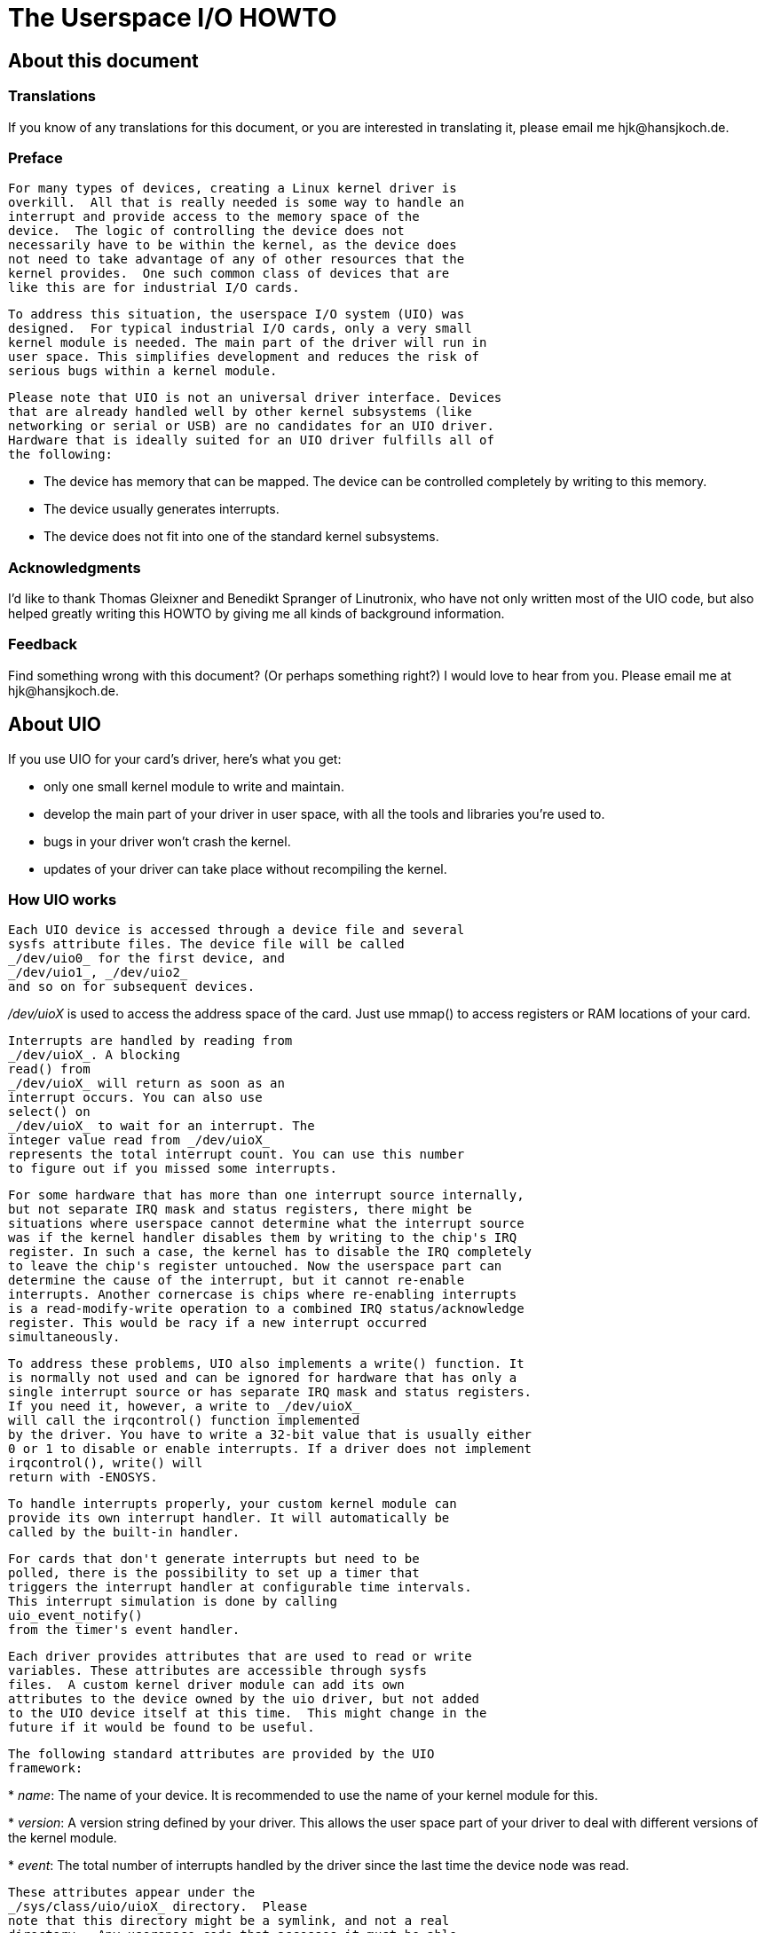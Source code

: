 = The Userspace I/O HOWTO

[[aboutthisdoc]]

== About this document

[[translations]]

=== Translations

If you know of any translations for this document, or you are
interested in translating it, please email me
pass:[<email>hjk@hansjkoch.de</email>].


[[preface]]

=== Preface


	For many types of devices, creating a Linux kernel driver is
	overkill.  All that is really needed is some way to handle an
	interrupt and provide access to the memory space of the
	device.  The logic of controlling the device does not
	necessarily have to be within the kernel, as the device does
	not need to take advantage of any of other resources that the
	kernel provides.  One such common class of devices that are
	like this are for industrial I/O cards.
	


	To address this situation, the userspace I/O system (UIO) was
	designed.  For typical industrial I/O cards, only a very small
	kernel module is needed. The main part of the driver will run in
	user space. This simplifies development and reduces the risk of
	serious bugs within a kernel module.
	


	Please note that UIO is not an universal driver interface. Devices
	that are already handled well by other kernel subsystems (like
	networking or serial or USB) are no candidates for an UIO driver.
	Hardware that is ideally suited for an UIO driver fulfills all of
	the following:
	


* The device has memory that can be mapped. The device can be
	controlled completely by writing to this memory.


* The device usually generates interrupts.


* The device does not fit into one of the standard kernel
	subsystems.

[[thanks]]

=== Acknowledgments

I'd like to thank Thomas Gleixner and Benedikt Spranger of
	Linutronix, who have not only written most of the UIO code, but also
	helped greatly writing this HOWTO by giving me all kinds of background
	information.

[[feedback]]

=== Feedback

Find something wrong with this document? (Or perhaps something
	right?) I would love to hear from you. Please email me at
	pass:[<email>hjk@hansjkoch.de</email>].

[[about]]

== About UIO

If you use UIO for your card's driver, here's what you get:


* only one small kernel module to write and maintain.


* develop the main part of your driver in user space,
	with all the tools and libraries you're used to.


* bugs in your driver won't crash the kernel.


* updates of your driver can take place without recompiling
	the kernel.

[[how_uio_works]]

=== How UIO works


	Each UIO device is accessed through a device file and several
	sysfs attribute files. The device file will be called
	_/dev/uio0_ for the first device, and
	_/dev/uio1_, _/dev/uio2_
	and so on for subsequent devices.
	

_/dev/uioX_ is used to access the
	address space of the card. Just use
	mmap() to access registers or RAM
	locations of your card.
	


	Interrupts are handled by reading from
	_/dev/uioX_. A blocking
	read() from
	_/dev/uioX_ will return as soon as an
	interrupt occurs. You can also use
	select() on
	_/dev/uioX_ to wait for an interrupt. The
	integer value read from _/dev/uioX_
	represents the total interrupt count. You can use this number
	to figure out if you missed some interrupts.
	


	For some hardware that has more than one interrupt source internally,
	but not separate IRQ mask and status registers, there might be
	situations where userspace cannot determine what the interrupt source
	was if the kernel handler disables them by writing to the chip's IRQ
	register. In such a case, the kernel has to disable the IRQ completely
	to leave the chip's register untouched. Now the userspace part can
	determine the cause of the interrupt, but it cannot re-enable
	interrupts. Another cornercase is chips where re-enabling interrupts
	is a read-modify-write operation to a combined IRQ status/acknowledge
	register. This would be racy if a new interrupt occurred
	simultaneously.
	


	To address these problems, UIO also implements a write() function. It
	is normally not used and can be ignored for hardware that has only a
	single interrupt source or has separate IRQ mask and status registers.
	If you need it, however, a write to _/dev/uioX_
	will call the irqcontrol() function implemented
	by the driver. You have to write a 32-bit value that is usually either
	0 or 1 to disable or enable interrupts. If a driver does not implement
	irqcontrol(), write() will
	return with -ENOSYS.
	


	To handle interrupts properly, your custom kernel module can
	provide its own interrupt handler. It will automatically be
	called by the built-in handler.
	


	For cards that don't generate interrupts but need to be
	polled, there is the possibility to set up a timer that
	triggers the interrupt handler at configurable time intervals.
	This interrupt simulation is done by calling
	uio_event_notify()
	from the timer's event handler.
	


	Each driver provides attributes that are used to read or write
	variables. These attributes are accessible through sysfs
	files.  A custom kernel driver module can add its own
	attributes to the device owned by the uio driver, but not added
	to the UIO device itself at this time.  This might change in the
	future if it would be found to be useful.
	


	The following standard attributes are provided by the UIO
	framework:
	


* 
	__name__: The name of your device. It is
	recommended to use the name of your kernel module for this.
	


* 
	__version__: A version string defined by your
	driver. This allows the user space part of your driver to deal
	with different versions of the kernel module.
	


* 
	__event__: The total number of interrupts
	handled by the driver since the last time the device node was
	read.
	


	These attributes appear under the
	_/sys/class/uio/uioX_ directory.  Please
	note that this directory might be a symlink, and not a real
	directory.  Any userspace code that accesses it must be able
	to handle this.



	Each UIO device can make one or more memory regions available for
	memory mapping. This is necessary because some industrial I/O cards
	require access to more than one PCI memory region in a driver.



	Each mapping has its own directory in sysfs, the first mapping
	appears as _/sys/class/uio/uioX/maps/map0/_.
	Subsequent mappings create directories _map1/_,
	_map2/_, and so on. These directories will only
	appear if the size of the mapping is not 0.



	Each _mapX/_ directory contains four read-only files
	that show attributes of the memory:



* 
	__name__: A string identifier for this mapping. This
	is optional, the string can be empty. Drivers can set this to make it
	easier for userspace to find the correct mapping.
	


* 
	__addr__: The address of memory that can be mapped.
	


* 
	__size__: The size, in bytes, of the memory
	pointed to by addr.
	


* 
	__offset__: The offset, in bytes, that has to be
	added to the pointer returned by mmap() to get
	to the actual device memory. This is important if the device's memory
	is not page aligned. Remember that pointers returned by
	mmap() are always page aligned, so it is good
	style to always add this offset.
	


	From userspace, the different mappings are distinguished by adjusting
	the offset parameter of the
	mmap() call. To map the memory of mapping N, you
	have to use N times the page size as your offset:



----

offset = N * getpagesize();

----


	Sometimes there is hardware with memory-like regions that can not be
	mapped with the technique described here, but there are still ways to
	access them from userspace. The most common example are x86 ioports.
	On x86 systems, userspace can access these ioports using
	ioperm(), iopl(),
	inb(), outb(), and similar
	functions.



	Since these ioport regions can not be mapped, they will not appear under
	_/sys/class/uio/uioX/maps/_ like the normal memory
	described above. Without information about the port regions a hardware
	has to offer, it becomes difficult for the userspace part of the
	driver to find out which ports belong to which UIO device.



	To address this situation, the new directory
	_/sys/class/uio/uioX/portio/_ was added. It only
	exists if the driver wants to pass information about one or more port
	regions to userspace. If that is the case, subdirectories named
	_port0_, _port1_, and so on,
	will appear underneath
	_/sys/class/uio/uioX/portio/_.



	Each _portX/_ directory contains four read-only
	files that show name, start, size, and type of the port region:



* 
	__name__: A string identifier for this port region.
	The string is optional and can be empty. Drivers can set it to make it
	easier for userspace to find a certain port region.
	


* 
	__start__: The first port of this region.
	


* 
	__size__: The number of ports in this region.
	


* 
	__porttype__: A string describing the type of port.
	

[[custom_kernel_module]]

== Writing your own kernel module


	Please have a look at _$$uio_cif.c$$_ as an
	example. The following paragraphs explain the different
	sections of this file.
	

[[uio_info]]

=== struct uio_info


	This structure tells the framework the details of your driver,
	Some of the members are required, others are optional.
	


* 
const char *name: Required. The name of your driver as
it will appear in sysfs. I recommend using the name of your module for this.



* 
const char *version: Required. This string appears in
__/sys/class/uio/uioX/version__.



* 
struct uio_mem mem[ MAX_UIO_MAPS ]: Required if you
have memory that can be mapped with mmap(). For each
mapping you need to fill one of the uio_mem structures.
See the description below for details.



* 
struct uio_port port[ MAX_UIO_PORTS_REGIONS ]: Required
if you want to pass information about ioports to userspace. For each port
region you need to fill one of the uio_port structures.
See the description below for details.



* 
long irq: Required. If your hardware generates an
interrupt, it's your modules task to determine the irq number during
initialization. If you don't have a hardware generated interrupt but
want to trigger the interrupt handler in some other way, set
irq to UIO_IRQ_CUSTOM.
If you had no interrupt at all, you could set
irq to UIO_IRQ_NONE, though this
rarely makes sense.



* 
unsigned long irq_flags: Required if you've set
irq to a hardware interrupt number. The flags given
here will be used in the call to request_irq().



* 
int (*mmap)(struct uio_info *info, struct vm_area_struct
*vma): Optional. If you need a special
mmap() function, you can set it here. If this
pointer is not NULL, your mmap() will be called
instead of the built-in one.



* 
int (*open)(struct uio_info *info, struct inode *inode)
: Optional. You might want to have your own
open(), e.g. to enable interrupts only when your
device is actually used.



* 
int (*release)(struct uio_info *info, struct inode *inode)
: Optional. If you define your own
open(), you will probably also want a custom
release() function.



* 
int (*irqcontrol)(struct uio_info *info, s32 irq_on)
: Optional. If you need to be able to enable or disable
interrupts from userspace by writing to _/dev/uioX_,
you can implement this function. The parameter irq_on
will be 0 to disable interrupts and 1 to enable them.



Usually, your device will have one or more memory regions that can be mapped
to user space. For each region, you have to set up a
struct uio_mem in the mem[] array.
Here's a description of the fields of struct uio_mem:



* 
const char *name: Optional. Set this to help identify
the memory region, it will show up in the corresponding sysfs node.



* 
int memtype: Required if the mapping is used. Set this to
UIO_MEM_PHYS if you you have physical memory on your
card to be mapped. Use UIO_MEM_LOGICAL for logical
memory (e.g. allocated with kmalloc()). There's also
UIO_MEM_VIRTUAL for virtual memory.



* 
phys_addr_t addr: Required if the mapping is used.
Fill in the address of your memory block. This address is the one that
appears in sysfs.



* 
unsigned long size: Fill in the size of the
memory block that addr points to. If size
is zero, the mapping is considered unused. Note that you
__must__ initialize size with zero for
all unused mappings.



* 
void *internal_addr: If you have to access this memory
region from within your kernel module, you will want to map it internally by
using something like ioremap(). Addresses
returned by this function cannot be mapped to user space, so you must not
store it in addr. Use internal_addr
instead to remember such an address.



Please do not touch the map element of
struct uio_mem! It is used by the UIO framework
to set up sysfs files for this mapping. Simply leave it alone.



Sometimes, your device can have one or more port regions which can not be
mapped to userspace. But if there are other possibilities for userspace to
access these ports, it makes sense to make information about the ports
available in sysfs. For each region, you have to set up a
struct uio_port in the port[] array.
Here's a description of the fields of struct uio_port:



* 
char *porttype: Required. Set this to one of the predefined
constants. Use UIO_PORT_X86 for the ioports found in x86
architectures.



* 
unsigned long start: Required if the port region is used.
Fill in the number of the first port of this region.



* 
unsigned long size: Fill in the number of ports in this
region. If size is zero, the region is considered unused.
Note that you _must_ initialize size
with zero for all unused regions.



Please do not touch the portio element of
struct uio_port! It is used internally by the UIO
framework to set up sysfs files for this region. Simply leave it alone.


[[adding_irq_handler]]

=== Adding an interrupt handler


	What you need to do in your interrupt handler depends on your
	hardware and on how you want to	handle it. You should try to
	keep the amount of code in your kernel interrupt handler low.
	If your hardware requires no action that you
	_have_ to perform after each interrupt,
	then your handler can be empty.

If, on the other
	hand, your hardware _needs_ some action to
	be performed after each interrupt, then you
	_must_ do it in your kernel module. Note
	that you cannot rely on the userspace part of your driver. Your
	userspace program can terminate at any time, possibly leaving
	your hardware in a state where proper interrupt handling is
	still required.
	


	There might also be applications where you want to read data
	from your hardware at each interrupt and buffer it in a piece
	of kernel memory you've allocated for that purpose.  With this
	technique you could avoid loss of data if your userspace
	program misses an interrupt.
	


	A note on shared interrupts: Your driver should support
	interrupt sharing whenever this is possible. It is possible if
	and only if your driver can detect whether your hardware has
	triggered the interrupt or not. This is usually done by looking
	at an interrupt status register. If your driver sees that the
	IRQ bit is actually set, it will perform its actions, and the
	handler returns IRQ_HANDLED. If the driver detects that it was
	not your hardware that caused the interrupt, it will do nothing
	and return IRQ_NONE, allowing the kernel to call the next
	possible interrupt handler.
	


	If you decide not to support shared interrupts, your card
	won't work in computers with no free interrupts. As this
	frequently happens on the PC platform, you can save yourself a
	lot of trouble by supporting interrupt sharing.
	

[[using_uio_pdrv]]

=== Using uio_pdrv for platform devices


	In many cases, UIO drivers for platform devices can be handled in a
	generic way. In the same place where you define your
	struct platform_device, you simply also implement
	your interrupt handler and fill your
	struct uio_info. A pointer to this
	struct uio_info is then used as
	platform_data for your platform device.
	


	You also need to set up an array of struct resource
	containing addresses and sizes of your memory mappings. This
	information is passed to the driver using the
	.resource and .num_resources
	elements of struct platform_device.
	


	You now have to set the .name element of
	struct platform_device to
	"uio_pdrv" to use the generic UIO platform device
	driver. This driver will fill the mem[] array
	according to the resources given, and register the device.
	


	The advantage of this approach is that you only have to edit a file
	you need to edit anyway. You do not have to create an extra driver.
	

[[using_uio_pdrv_genirq]]

=== Using uio_pdrv_genirq for platform devices


	Especially in embedded devices, you frequently find chips where the
	irq pin is tied to its own dedicated interrupt line. In such cases,
	where you can be really sure the interrupt is not shared, we can take
	the concept of uio_pdrv one step further and use a
	generic interrupt handler. That's what
	uio_pdrv_genirq does.
	


	The setup for this driver is the same as described above for
	uio_pdrv, except that you do not implement an
	interrupt handler. The .handler element of
	struct uio_info must remain
	NULL. The  .irq_flags element
	must not contain IRQF_SHARED.
	


	You will set the .name element of
	struct platform_device to
	"uio_pdrv_genirq" to use this driver.
	


	The generic interrupt handler of uio_pdrv_genirq
	will simply disable the interrupt line using
	disable_irq_nosync(). After doing its work,
	userspace can reenable the interrupt by writing 0x00000001 to the UIO
	device file. The driver already implements an
	irq_control() to make this possible, you must not
	implement your own.
	


	Using uio_pdrv_genirq not only saves a few lines of
	interrupt handler code. You also do not need to know anything about
	the chip's internal registers to create the kernel part of the driver.
	All you need to know is the irq number of the pin the chip is
	connected to.
	

[[using uio_dmem_genirq]]

=== Using uio_dmem_genirq for platform devices


	In addition to statically allocated memory ranges, they may also be
	a desire to use dynamically allocated regions in a user space driver.
	In particular, being able to access memory made available through the
	dma-mapping API, may be particularly useful.  The
	uio_dmem_genirq driver provides a way to accomplish
	this.
	


	This driver is used in a similar manner to the
	"uio_pdrv_genirq" driver with respect to interrupt
	configuration and handling.
	


	Set the .name element of
	struct platform_device to
	"uio_dmem_genirq" to use this driver.
	


	When using this driver, fill in the .platform_data
	element of struct platform_device, which is of type
	struct uio_dmem_genirq_pdata and which contains the
	following elements:
	


* struct uio_info uioinfo: The same
	structure used as the  uio_pdrv_genirq platform
	data
* unsigned int *dynamic_region_sizes:
	Pointer to list of sizes of dynamic memory regions to be mapped into
	user space.
	
* unsigned int num_dynamic_regions:
	Number of elements in dynamic_region_sizes array.
	
	The dynamic regions defined in the platform data will be appended to
	the  mem[]  array after the platform device
	resources, which implies that the total number of static and dynamic
	memory regions cannot exceed MAX_UIO_MAPS.
	


	The dynamic memory regions will be allocated when the UIO device file,
	/dev/uioX is opened.
	Similar to static memory resources, the memory region information for
	dynamic regions is then visible via sysfs at
	/sys/class/uio/uioX/maps/mapY/*.
	The dynamic memory regions will be freed when the UIO device file is
	closed. When no processes are holding the device file open, the address
	returned to userspace is ~0.
	

[[userspace_driver]]

== Writing a driver in userspace


	Once you have a working kernel module for your hardware, you can
	write the userspace part of your driver. You don't need any special
	libraries, your driver can be written in any reasonable language,
	you can use floating point numbers and so on. In short, you can
	use all the tools and libraries you'd normally use for writing a
	userspace application.
	

[[getting_uio_information]]

=== Getting information about your UIO device


	Information about all UIO devices is available in sysfs. The
	first thing you should do in your driver is check
	name and version to
	make sure your talking to the right device and that its kernel
	driver has the version you expect.
	


	You should also make sure that the memory mapping you need
	exists and has the size you expect.
	


	There is a tool called lsuio that lists
	UIO devices and their attributes. It is available here:
	


	link:$$http://www.osadl.org/projects/downloads/UIO/user/$$[ http://www.osadl.org/projects/downloads/UIO/user/]
	


	With lsuio you can quickly check if your
	kernel module is loaded and which attributes it exports.
	Have a look at the manpage for details.
	


	The source code of lsuio can serve as an
	example for getting information about an UIO device.
	The file _$$uio_helper.c$$_ contains a lot of
	functions you could use in your userspace driver code.
	

[[mmap_device_memory]]

=== mmap() device memory


	After you made sure you've got the right device with the
	memory mappings you need, all you have to do is to call
	mmap() to map the device's memory
	to userspace.
	


	The parameter offset of the
	mmap() call has a special meaning
	for UIO devices: It is used to select which mapping of
	your device you want to map. To map the memory of
	mapping N, you have to use N times the page size as
	your offset:
	


----

	offset = N * getpagesize();

----


	N starts from zero, so if you've got only one memory
	range to map, set offset = 0.
	A drawback of this technique is that memory is always
	mapped beginning with its start address.
	

[[wait_for_interrupts]]

=== Waiting for interrupts


	After you successfully mapped your devices memory, you
	can access it like an ordinary array. Usually, you will
	perform some initialization. After that, your hardware
	starts working and will generate an interrupt as soon
	as it's finished, has some data available, or needs your
	attention because an error occurred.
	


	_/dev/uioX_ is a read-only file. A
	read() will always block until an
	interrupt occurs. There is only one legal value for the
	count parameter of
	read(), and that is the size of a
	signed 32 bit integer (4). Any other value for
	count causes read()
	to fail. The signed 32 bit integer read is the interrupt
	count of your device. If the value is one more than the value
	you read the last time, everything is OK. If the difference
	is greater than one, you missed interrupts.
	


	You can also use select() on
	_/dev/uioX_.
	

[[uio_pci_generic]]

== Generic PCI UIO driver


	The generic driver is a kernel module named uio_pci_generic.
	It can work with any device compliant to PCI 2.3 (circa 2002) and
	any compliant PCI Express device. Using this, you only need to
        write the userspace driver, removing the need to write
        a hardware-specific kernel module.
	

[[uio_pci_generic_binding]]

=== Making the driver recognize the device


Since the driver does not declare any device ids, it will not get loaded
automatically and will not automatically bind to any devices, you must load it
and allocate id to the driver yourself. For example:
	
----

 modprobe uio_pci_generic
 echo "8086 10f5" > /sys/bus/pci/drivers/uio_pci_generic/new_id
	
----


	


If there already is a hardware specific kernel driver for your device, the
generic driver still won't bind to it, in this case if you want to use the
generic driver (why would you?) you'll have to manually unbind the hardware
specific driver and bind the generic driver, like this:
	
----

    echo -n 0000:00:19.0 > /sys/bus/pci/drivers/e1000e/unbind
    echo -n 0000:00:19.0 > /sys/bus/pci/drivers/uio_pci_generic/bind
	
----


	


You can verify that the device has been bound to the driver
by looking for it in sysfs, for example like the following:
	
----

    ls -l /sys/bus/pci/devices/0000:00:19.0/driver
	
----


Which if successful should print
	
----

  .../0000:00:19.0/driver -> ../../../bus/pci/drivers/uio_pci_generic
	
----


Note that the generic driver will not bind to old PCI 2.2 devices.
If binding the device failed, run the following command:
	
----

  dmesg
	
----


and look in the output for failure reasons
	

[[uio_pci_generic_internals]]

=== Things to know about uio_pci_generic


Interrupts are handled using the Interrupt Disable bit in the PCI command
register and Interrupt Status bit in the PCI status register.  All devices
compliant to PCI 2.3 (circa 2002) and all compliant PCI Express devices should
support these bits.  uio_pci_generic detects this support, and won't bind to
devices which do not support the Interrupt Disable Bit in the command register.
	


On each interrupt, uio_pci_generic sets the Interrupt Disable bit.
This prevents the device from generating further interrupts
until the bit is cleared. The userspace driver should clear this
bit before blocking and waiting for more interrupts.
	

[[uio_pci_generic_userspace]]

=== Writing userspace driver using uio_pci_generic


Userspace driver can use pci sysfs interface, or the
libpci libray that wraps it, to talk to the device and to
re-enable interrupts by writing to the command register.
	

[[uio_pci_generic_example]]

=== Example code using uio_pci_generic


Here is some sample userspace driver code using uio_pci_generic:

----

#include <stdlib.h>
#include <stdio.h>
#include <unistd.h>
#include <sys/types.h>
#include <sys/stat.h>
#include <fcntl.h>
#include <errno.h>

int main()
{
	int uiofd;
	int configfd;
	int err;
	int i;
	unsigned icount;
	unsigned char command_high;

	uiofd = open("/dev/uio0", O_RDONLY);
	if (uiofd < 0) {
		perror("uio open:");
		return errno;
	}
	configfd = open("/sys/class/uio/uio0/device/config", O_RDWR);
	if (configfd < 0) {
		perror("config open:");
		return errno;
	}

	/* Read and cache command value */
	err = pread(configfd, &command_high, 1, 5);
	if (err != 1) {
		perror("command config read:");
		return errno;
	}
	command_high &= ~0x4;

	for(i = 0;; ++i) {
		/* Print out a message, for debugging. */
		if (i == 0)
			fprintf(stderr, "Started uio test driver.\n");
		else
			fprintf(stderr, "Interrupts: %d\n", icount);

		/****************************************/
		/* Here we got an interrupt from the
		   device. Do something to it. */
		/****************************************/

		/* Re-enable interrupts. */
		err = pwrite(configfd, &command_high, 1, 5);
		if (err != 1) {
			perror("config write:");
			break;
		}

		/* Wait for next interrupt. */
		err = read(uiofd, &icount, 4);
		if (err != 4) {
			perror("uio read:");
			break;
		}

	}
	return errno;
}


----


	

[[app1]]

[appendix]
== Further information


* 
			link:$$http://www.osadl.org$$[ OSADL homepage.]
		


* 
		link:$$http://www.linutronix.de$$[ Linutronix homepage.]
		


